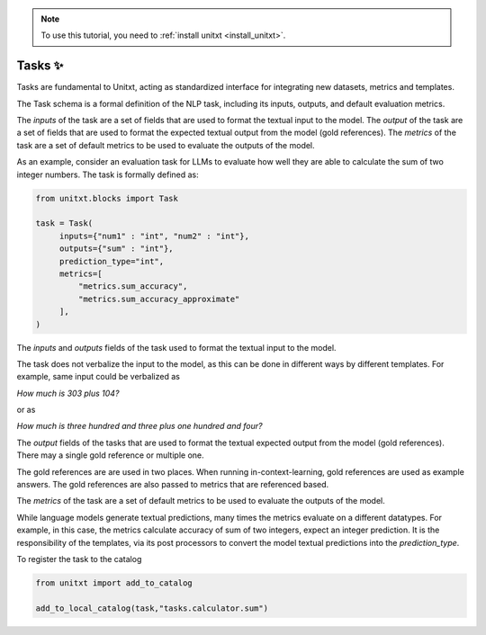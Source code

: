.. _adding_task:

.. note::

   To use this tutorial, you need to :ref:`install unitxt <install_unitxt>`.


=====================================
Tasks ✨
=====================================

Tasks are fundamental to Unitxt, acting as standardized interface for integrating new datasets, metrics and templates.

The Task schema is a formal definition of the NLP task, including its inputs, outputs, and default evaluation metrics.

The `inputs` of the task are a set of fields that are used to format the textual input to the model.
The `output` of the task are a set of fields that are used to format the expected textual output from the model (gold references).
The `metrics` of the task are a set of default metrics to be used to evaluate the outputs of the model.

As an example, consider an evaluation task for LLMs to evaluate how well they are able to calculate the sum of two integer numbers.
The task is formally defined as:

.. code-block:: python

   from unitxt.blocks import Task

   task = Task(
        inputs={"num1" : "int", "num2" : "int"},
        outputs={"sum" : "int"},
        prediction_type="int",
        metrics=[
            "metrics.sum_accuracy",
            "metrics.sum_accuracy_approximate"
        ],
   )

The `inputs` and `outputs` fields of the task used to format the textual input to the model.

The task does not verbalize the input to the model, as this can be done in different ways by different templates.
For example, same input could be verbalized as

`How much is 303 plus 104?`

or as

`How much is three hundred and three plus one hundred and four?`

The `output` fields of the tasks that are used to format the textual expected output from the model (gold references).
There may a single gold reference or multiple one.

The gold references are are used in two places.  When running in-context-learning, gold references are used as example answers.
The gold references are also passed to metrics that are referenced based.

The `metrics` of the task are a set of default metrics to be used to evaluate the outputs of the model.

While language models generate textual predictions, many times the metrics evaluate on a different datatypes.  For example,
in this case, the metrics calculate accuracy of sum of two integers, expect an integer prediction.
It is the responsibility of the templates, via its post processors to convert the model textual predictions
into the `prediction_type`.

To register the task to the catalog

.. code-block:: python

   from unitxt import add_to_catalog

   add_to_local_catalog(task,"tasks.calculator.sum")



